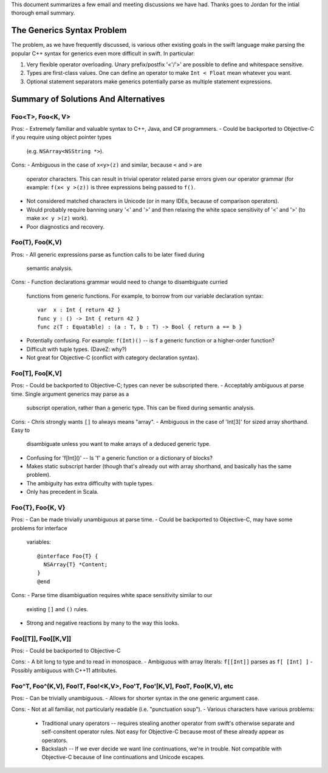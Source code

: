This document summarizes a few email and meeting discussions we have had. Thanks
goes to Jordan for the intial thorough email summary.

===========================
The Generics Syntax Problem
===========================

The problem, as we have frequently discussed, is various other existing goals
in the swift language make parsing the popular C++ syntax for generics even more
difficult in swift. In particular:

1. Very flexible operator overloading. Unary prefix/postfix '<'/'>' are possible
   to define and whitespace sensitive.
2. Types are first-class values. One can define an operator to make
   ``Int < Float`` mean whatever you want.
3. Optional statement separators make generics potentially parse as multiple
   statement expressions.

=====================================
Summary of Solutions And Alternatives
=====================================

Foo<T>, Foo<K, V>
-----------------

Pros:
- Extremely familiar and valuable syntax to C++, Java, and C# programmers.
- Could be backported to Objective-C if you require using object pointer types
  (e.g. ``NSArray<NSString *>``).

Cons:
- Ambiguous in the case of ``x<y>(z)`` and similar, because ``<`` and ``>`` are
  operator characters. This can result in trivial operator related parse errors
  given our operator grammar (for example: ``f(x< y >(z))`` is three expressions
  being passed to ``f()``.
- Not considered matched characters in Unicode (or in many IDEs, because of
  comparison operators).
- Would probably require banning unary '<' and '>' and then relaxing the white
  space sensitivity of '<' and '>' (to make ``x< y >(z)`` work).
- Poor diagnostics and recovery.


Foo(T), Foo(K,V)
----------------

Pros:
- All generic expressions parse as function calls to be later fixed during
  semantic analysis.

Cons:
- Function declarations grammar would need to change to disambiguate curried
  functions from generic functions. For example, to borrow from our variable
  declaration syntax:
  ::
    var  x : Int { return 42 }
    func y : () -> Int { return 42 }
    func z(T : Equatable) : (a : T, b : T) -> Bool { return a == b }
- Potentially confusing. For example: ``f(Int)()`` -- is ``f`` a generic
  function or a higher-order function?
- Difficult with tuple types. (DaveZ: why?)
- Not great for Objective-C (conflict with category declaration syntax).


Foo[T], Foo[K,V]
----------------

Pros:
- Could be backported to Objective-C; types can never be subscripted there.
- Acceptably ambiguous at parse time. Single argument generics may parse as a
  subscript operation, rather than a generic type. This can be fixed during
  semantic analysis.

Cons:
- Chris strongly wants ``[]`` to always means "array".
- Ambiguous in the case of 'Int[3]' for sized array shorthand. Easy to
  disambiguate unless you want to make arrays of a deduced generic type.
- Confusing for 'f[Int]()' -- Is 'f' a generic function or a dictionary of
  blocks?
- Makes static subscript harder (though that's already out with array shorthand,
  and basically has the same problem).
- The ambiguity has extra difficulty with tuple types.
- Only has precedent in Scala.


Foo{T}, Foo{K, V}
-----------------

Pros:
- Can be made trivially unambiguous at parse time.
- Could be backported to Objective-C, may have some problems for interface
  variables:
  ::
    @interface Foo{T} {
      NSArray{T} *Content;
    }
    @end

Cons:
- Parse time disambiguation requires white space sensitivity similar to our
  existing ``[]`` and ``()`` rules.
- Strong and negative reactions by many to the way this looks.


Foo[[T]], Foo[[K,V]]
--------------------

Pros:
- Could be backported to Objective-C

Cons:
- A bit long to type and to read in monospace.
- Ambiguous with array literals: ``f[[Int]]`` parses as ``f[ [Int] ]``
- Possibly ambiguous with C++11 attributes.


Foo^T, Foo^(K,V), Foo!T, Foo!<K,V>, Foo'T, Foo'[K,V], Foo\T, Foo\(K,V), etc
---------------------------------------------------------------------------

Pros:
- Can be trivially unambiguous.
- Allows for shorter syntax in the one generic argument case.

Cons:
- Not at all familiar, not particularly readable (i.e. "punctuation soup").
- Various characters have various problems:
  - Traditional unary operators -- requires stealing another operator from
    swift's otherwise separate and self-consitent operator rules. Not easy for
    Objective-C because most of these already appear as operators.
  - Backslash -- If we ever decide we want line continuations, we're in trouble.
    Not compatible with Objective-C because of line continuations and Unicode
    escapes.
